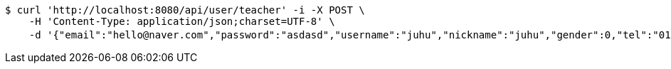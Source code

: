 [source,bash]
----
$ curl 'http://localhost:8080/api/user/teacher' -i -X POST \
    -H 'Content-Type: application/json;charset=UTF-8' \
    -d '{"email":"hello@naver.com","password":"asdasd","username":"juhu","nickname":"juhu","gender":0,"tel":"010-0000-0000","zipCode":"12345","street":"road 17","detailedAddress":"juhu","role":"ROLE_PTTEACHER","major":"재활","certificates":[],"careers":[],"price":1000,"description":"설명설명","snsAddrs":[]}'
----